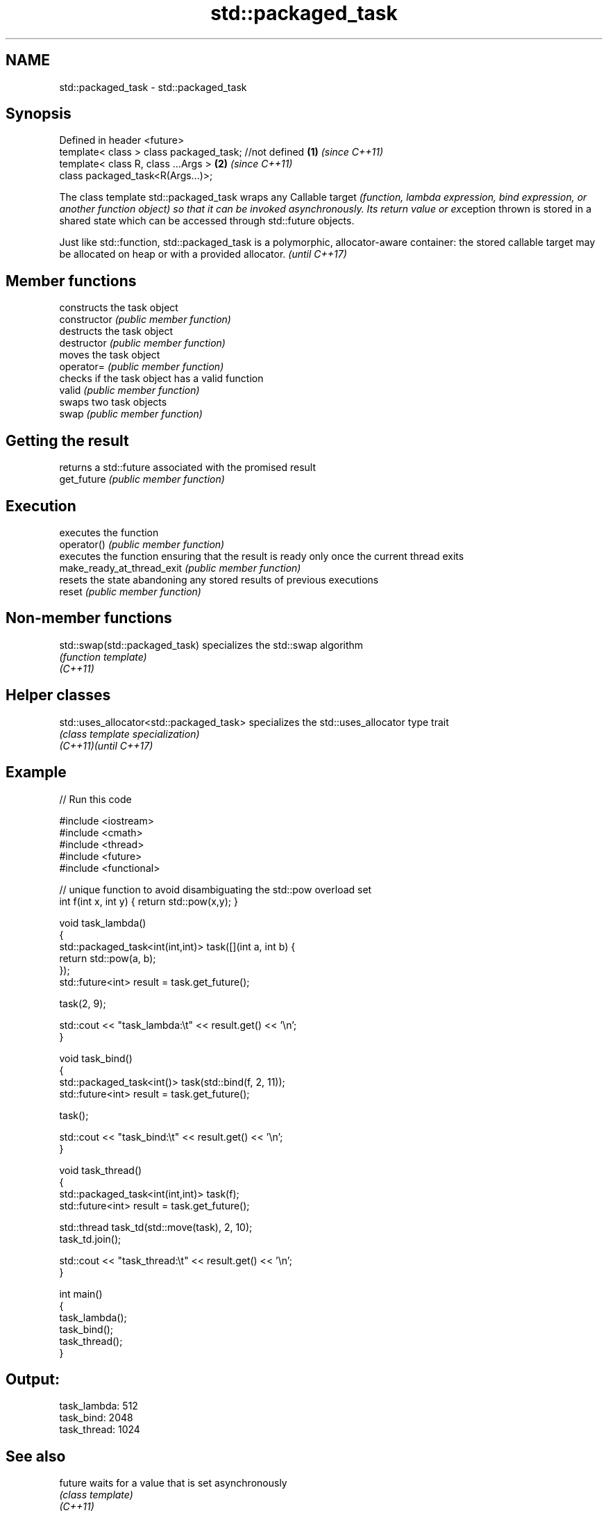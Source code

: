 .TH std::packaged_task 3 "2020.03.24" "http://cppreference.com" "C++ Standard Libary"
.SH NAME
std::packaged_task \- std::packaged_task

.SH Synopsis

  Defined in header <future>
  template< class > class packaged_task; //not defined \fB(1)\fP \fI(since C++11)\fP
  template< class R, class ...Args >                   \fB(2)\fP \fI(since C++11)\fP
  class packaged_task<R(Args...)>;

  The class template std::packaged_task wraps any Callable target \fI(function, lambda expression, bind expression, or another function object) so that it can be invoked asynchronously. Its return value or ex\fPception thrown is stored in a shared state which can be accessed through std::future objects.

  Just like std::function, std::packaged_task is a polymorphic, allocator-aware container: the stored callable target may be allocated on heap or with a provided allocator. \fI(until C++17)\fP


.SH Member functions


                            constructs the task object
  constructor               \fI(public member function)\fP
                            destructs the task object
  destructor                \fI(public member function)\fP
                            moves the task object
  operator=                 \fI(public member function)\fP
                            checks if the task object has a valid function
  valid                     \fI(public member function)\fP
                            swaps two task objects
  swap                      \fI(public member function)\fP

.SH Getting the result

                            returns a std::future associated with the promised result
  get_future                \fI(public member function)\fP

.SH Execution

                            executes the function
  operator()                \fI(public member function)\fP
                            executes the function ensuring that the result is ready only once the current thread exits
  make_ready_at_thread_exit \fI(public member function)\fP
                            resets the state abandoning any stored results of previous executions
  reset                     \fI(public member function)\fP


.SH Non-member functions



  std::swap(std::packaged_task) specializes the std::swap algorithm
                                \fI(function template)\fP
  \fI(C++11)\fP


.SH Helper classes



  std::uses_allocator<std::packaged_task> specializes the std::uses_allocator type trait
                                          \fI(class template specialization)\fP
  \fI(C++11)\fP\fI(until C++17)\fP


.SH Example

  
// Run this code

    #include <iostream>
    #include <cmath>
    #include <thread>
    #include <future>
    #include <functional>

    // unique function to avoid disambiguating the std::pow overload set
    int f(int x, int y) { return std::pow(x,y); }

    void task_lambda()
    {
        std::packaged_task<int(int,int)> task([](int a, int b) {
            return std::pow(a, b);
        });
        std::future<int> result = task.get_future();

        task(2, 9);

        std::cout << "task_lambda:\\t" << result.get() << '\\n';
    }

    void task_bind()
    {
        std::packaged_task<int()> task(std::bind(f, 2, 11));
        std::future<int> result = task.get_future();

        task();

        std::cout << "task_bind:\\t" << result.get() << '\\n';
    }

    void task_thread()
    {
        std::packaged_task<int(int,int)> task(f);
        std::future<int> result = task.get_future();

        std::thread task_td(std::move(task), 2, 10);
        task_td.join();

        std::cout << "task_thread:\\t" << result.get() << '\\n';
    }

    int main()
    {
        task_lambda();
        task_bind();
        task_thread();
    }

.SH Output:

    task_lambda: 512
    task_bind:   2048
    task_thread: 1024


.SH See also



  future  waits for a value that is set asynchronously
          \fI(class template)\fP
  \fI(C++11)\fP




